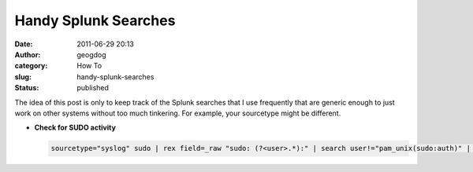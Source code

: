Handy Splunk Searches
#####################
:date: 2011-06-29 20:13
:author: geogdog
:category: How To
:slug: handy-splunk-searches
:status: published

The idea of this post is only to keep track of the Splunk searches that
I use frequently that are generic enough to just work on other systems
without too much tinkering. For example, your sourcetype might be
different.

-  **Check for SUDO activity**

   .. code:: python

       sourcetype="syslog" sudo | rex field=_raw "sudo: (?<user>.*):" | search user!="pam_unix(sudo:auth)" | table user COMMAND
